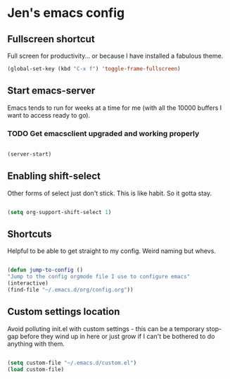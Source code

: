 * Jen's emacs config

** Fullscreen shortcut

Full screen for productivity... or because I have installed a fabulous theme.

#+BEGIN_SRC emacs-lisp
(global-set-key (kbd "C-x f") 'toggle-frame-fullscreen)

#+END_SRC

** Start emacs-server

Emacs tends to run for weeks at a time for me (with all the 10000 buffers I want to access ready to go).

*** TODO Get emacsclient upgraded and working properly 

#+BEGIN_SRC emacs-lisp

(server-start)

#+END_SRC

** Enabling shift-select

Other forms of select just don't stick. This is like habit. So it gotta stay.

#+BEGIN_SRC emacs-lisp

(setq org-support-shift-select 1)

#+END_SRC

** Shortcuts

Helpful to be able to get straight to my config. Weird naming but whevs. 

#+BEGIN_SRC emacs-lisp

(defun jump-to-config ()
"Jump to the config orgmode file I use to configure emacs"
(interactive)
(find-file "~/.emacs.d/org/config.org"))

#+END_SRC

** Custom settings location

Avoid polluting init.el with custom settings - this can be a temporary stop-gap before they wind up in here or just grow if I can't be bothered to do anything with them.

#+BEGIN_SRC emacs-lisp

(setq custom-file "~/.emacs.d/custom.el")
(load custom-file)
#+END_SRC


